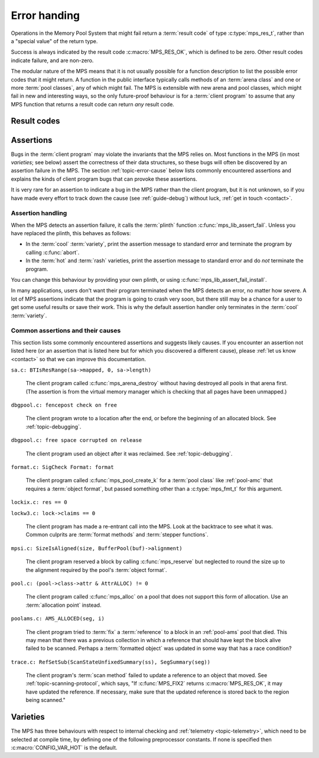 .. index::
   single: error handling; introduction
   single: result code

.. _topic-error:

Error handing
=============

Operations in the Memory Pool System that might fail return a
:term:`result code` of type :c:type:`mps_res_t`, rather than a
"special value" of the return type.

Success is always indicated by the result code :c:macro:`MPS_RES_OK`,
which is defined to be zero. Other result codes indicate failure, and
are non-zero.

The modular nature of the MPS means that it is not usually possible
for a function description to list the possible error codes that it
might return. A function in the public interface typically calls
methods of an :term:`arena class` and one or more :term:`pool
classes`, any of which might fail. The MPS is extensible with new
arena and pool classes, which might fail in new and interesting ways,
so the only future-proof behaviour is for a :term:`client program` to
assume that any MPS function that returns a result code can return
*any* result code.


.. c:type:: mps_res_t

    The type of :term:`result codes`. It is a
    :term:`transparent alias <transparent type>` for ``int``, provided
    for convenience and clarity.

    A result code indicates the success or failure of an operation,
    along with the reason for failure. As with error numbers in Unix,
    the meaning of a result code depends on the call that returned it.
    Refer to the documentation of the function for the exact meaning
    of each result code.

    The result codes are:

    * :c:macro:`MPS_RES_OK`: operation succeeded.

    * :c:macro:`MPS_RES_FAIL`: operation failed.

    * :c:macro:`MPS_RES_IO`: an input/output error occurred.

    * :c:macro:`MPS_RES_LIMIT`: an internal limitation was exceeded.

    * :c:macro:`MPS_RES_MEMORY`: needed memory could not be obtained.

    * :c:macro:`MPS_RES_RESOURCE`: a needed resource could not be
      obtained.

    * :c:macro:`MPS_RES_UNIMPL`: operation is not implemented.

    * :c:macro:`MPS_RES_COMMIT_LIMIT`: the arena's :term:`commit
      limit` would be exceeded.

    * :c:macro:`MPS_RES_PARAM`: an invalid parameter was passed.



Result codes
------------

.. c:macro:: MPS_RES_COMMIT_LIMIT

    A :term:`result code` indicating that an operation could not be
    completed as requested without exceeding the :term:`commit limit`.

    You need to deallocate something to make more space, or increase
    the commit limit by calling :c:func:`mps_arena_commit_limit_set`.


.. c:macro:: MPS_RES_FAIL

    A :term:`result code` indicating that something went wrong that
    does not fall under the description of any other result code. The
    exact meaning depends on the function that returned this result
    code.


.. c:macro:: MPS_RES_IO

    A :term:`result code` indicating that an input/output error
    occurred. The exact meaning depends on the function that returned
    this result code.


.. c:macro:: MPS_RES_LIMIT

    A :term:`result code` indicating that an operation could not be
    completed as requested because of an internal limitation of the
    MPS. The exact meaning depends on the function that returned this
    result code.


.. c:macro:: MPS_RES_MEMORY

    A :term:`result code` indicating that an operation could not be
    completed because there wasn't enough memory available.

    You need to deallocate something or allow the :term:`garbage
    collector` to reclaim something to free enough memory, or expand
    the :term:`arena` (if you're using an arena for which that does
    not happen automatically).

    .. note::

        Failing to acquire enough memory because the :term:`commit
        limit` would have been exceeded is indicated by returning
        :c:macro:`MPS_RES_COMMIT_LIMIT`, not ``MPS_RES_MEMORY``.

        Running out of :term:`address space` (as might happen in
        :term:`virtual memory` systems) is indicated by returning
        :c:macro:`MPS_RES_RESOURCE`, not ``MPS_RES_MEMORY``.


.. c:macro:: MPS_RES_OK

    A :term:`result code` indicating that an operation succeeded.

    If a function takes an :term:`out parameter` or an :term:`in/out
    parameter`, this parameter will only be updated if
    :c:macro:`MPS_RES_OK` is returned. If any other result code is
    returned, the parameter will be left untouched by the function.

    :c:macro:`MPS_RES_OK` is zero.


.. c:macro:: MPS_RES_PARAM

    A :term:`result code` indicating that an operation could not be
    completed as requested because an invalid parameter was passed to
    the operation. The exact meaning depends on the function that
    returned this result code.


.. c:macro:: MPS_RES_RESOURCE

    A :term:`result code` indicating that an operation could not be
    completed as requested because the MPS could not obtain a needed
    resource. The resource in question depends on the operation.

    Two special cases have their own result codes: when the MPS runs
    out of committed memory, it returns :c:macro:`MPS_RES_MEMORY`, and
    when it cannot proceed without exceeding the :term:`commit limit`,
    it returns :c:macro:`MPS_RES_COMMIT_LIMIT`.

    This result code can be returned when the MPS runs out of
    :term:`virtual memory`. If this happens, you need to reclaim
    memory within your process (as for the result code
    :c:macro:`MPS_RES_MEMORY`), or terminate other processes running
    on the same machine.


.. c:macro:: MPS_RES_UNIMPL

    A :term:`result code` indicating that an operation, or some vital
    part of it, is not implemented.

    This might be returned by functions that are no longer supported,
    or by operations that are included for future expansion, but not
    yet supported.


.. index::
   single: assertion
   single: error handling; assertion

.. _topic-error-assertion:

Assertions
----------

Bugs in the :term:`client program` may violate the invariants that the
MPS relies on. Most functions in the MPS (in most *varieties*; see
below) assert the correctness of their data structures, so these bugs
will often be discovered by an assertion failure in the MPS. The
section :ref:`topic-error-cause` below lists commonly encountered
assertions and explains the kinds of client program bugs that can
provoke these assertions.

It is very rare for an assertion to indicate a bug in the MPS rather
than the client program, but it is not unknown, so if you have made
every effort to track down the cause (see :ref:`guide-debug`) without
luck, :ref:`get in touch <contact>`.


.. index::
   single: assertion
   single: error handling; assertion; assertion handling

.. _topic-error-assertion-handling:

Assertion handling
..................

When the MPS detects an assertion failure, it calls the :term:`plinth`
function :c:func:`mps_lib_assert_fail`. Unless you have replaced the plinth, this behaves as follows:

- In the :term:`cool` :term:`variety`, print the assertion message to
  standard error and terminate the program by calling :c:func:`abort`.

- In the :term:`hot` and :term:`rash` varieties, print the assertion
  message to standard error and do *not* terminate the program.

You can change this behaviour by providing your own plinth, or using
:c:func:`mps_lib_assert_fail_install`.

In many applications, users don't want their program terminated when
the MPS detects an error, no matter how severe. A lot of MPS
assertions indicate that the program is going to crash very soon, but
there still may be a chance for a user to get some useful results or
save their work. This is why the default assertion handler only
terminates in the :term:`cool` :term:`variety`.


.. index::
   single: assertion; common causes

.. _topic-error-cause:

Common assertions and their causes
..................................

This section lists some commonly encountered assertions and suggests
likely causes. If you encounter an assertion not listed here (or an
assertion that is listed here but for which you discovered a different
cause), please :ref:`let us know <contact>` so that we can improve
this documentation.

``sa.c: BTIsResRange(sa->mapped, 0, sa->length)``

    The client program called :c:func:`mps_arena_destroy` without
    having destroyed all pools in that arena first. (The assertion is
    from the virtual memory manager which is checking that all pages
    have been unmapped.)


``dbgpool.c: fencepost check on free``

    The client program wrote to a location after the end, or before
    the beginning of an allocated block. See :ref:`topic-debugging`.


``dbgpool.c: free space corrupted on release``

    The client program used an object after it was reclaimed. See
    :ref:`topic-debugging`.


``format.c: SigCheck Format: format``

    The client program called :c:func:`mps_pool_create_k` for a
    :term:`pool class` like :ref:`pool-amc` that requires a
    :term:`object format`, but passed something other than a
    :c:type:`mps_fmt_t` for this argument.


``lockix.c: res == 0``

``lockw3.c: lock->claims == 0``

    The client program has made a re-entrant call into the MPS. Look
    at the backtrace to see what it was. Common culprits are
    :term:`format methods` and :term:`stepper functions`.


``mpsi.c: SizeIsAligned(size, BufferPool(buf)->alignment)``

    The client program reserved a block by calling
    :c:func:`mps_reserve` but neglected to round the size up to the
    alignment required by the pool's :term:`object format`.


``pool.c: (pool->class->attr & AttrALLOC) != 0``

    The client program called :c:func:`mps_alloc` on a pool that does
    not support this form of allocation. Use an :term:`allocation
    point` instead.


``poolams.c: AMS_ALLOCED(seg, i)``

    The client program tried to :term:`fix` a :term:`reference` to a
    block in an :ref:`pool-ams` pool that died. This may mean that
    there was a previous collection in which a reference that should
    have kept the block alive failed to be scanned. Perhaps a
    :term:`formatted object` was updated in some way that has a race
    condition?


``trace.c: RefSetSub(ScanStateUnfixedSummary(ss), SegSummary(seg))``

    The client program's :term:`scan method` failed to update a
    reference to an object that moved. See
    :ref:`topic-scanning-protocol`, which says, "If :c:func:`MPS_FIX2`
    returns :c:macro:`MPS_RES_OK`, it may have updated the reference.
    If necessary, make sure that the updated reference is stored back
    to the region being scanned."


.. index::
   single: error handling; varieties
   single: variety

Varieties
---------

The MPS has three behaviours with respect to internal checking and
:ref:`telemetry <topic-telemetry>`, which need to be selected at
compile time, by defining one of the following preprocessor
constants. If none is specified then :c:macro:`CONFIG_VAR_HOT` is the
default.


.. index::
   single: cool variety
   single: variety; cool

.. c:macro:: CONFIG_VAR_COOL

    The cool variety is intended for development and testing.

    All functions check the consistency of their data structures and may
    assert, including functions on the :term:`critical path`.
    Furthermore, in the default ANSI Library the default assertion
    handler will terminate the program.  See
    :c:func:`mps_lib_assert_fail_install`.

    All events are sent to the :term:`telemetry stream`, including
    events on the :term:`critical path`.


.. index::
   single: hot variety
   single: variety; hot

.. c:macro:: CONFIG_VAR_HOT

    The hot variety is intended for production and deployment.

    Some functions check the consistency of their data structures and
    may assert, namely those not on the :term:`critical path`.  However,
    in the default ANSI Library, the default assertion handler will not
    terminate the program.  See :c:func:`mps_lib_assert_fail_install`.

    Some events are sent to the telemetry stream, namely those not on
    the :term:`critical path`.


.. index::
   single: rash variety
   single: variety; rash

.. c:macro:: CONFIG_VAR_RASH

    The rash variety is intended for mature integrations, or for
    developers who like living dangerously.

    No functions check the consistency of their data structures and
    consequently there are no assertions.

    No events are sent to the telemetry stream.
